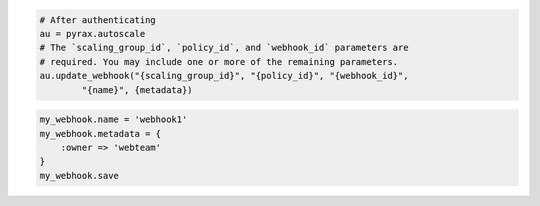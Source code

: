 .. code-block:: csharp

.. code-block:: java

.. code-block:: javascript

.. code-block:: php

.. code-block:: python

    # After authenticating
    au = pyrax.autoscale
    # The `scaling_group_id`, `policy_id`, and `webhook_id` parameters are
    # required. You may include one or more of the remaining parameters.
    au.update_webhook("{scaling_group_id}", "{policy_id}", "{webhook_id}",
            "{name}", {metadata})

.. code-block:: ruby

  my_webhook.name = 'webhook1'
  my_webhook.metadata = {
      :owner => 'webteam'
  }
  my_webhook.save
